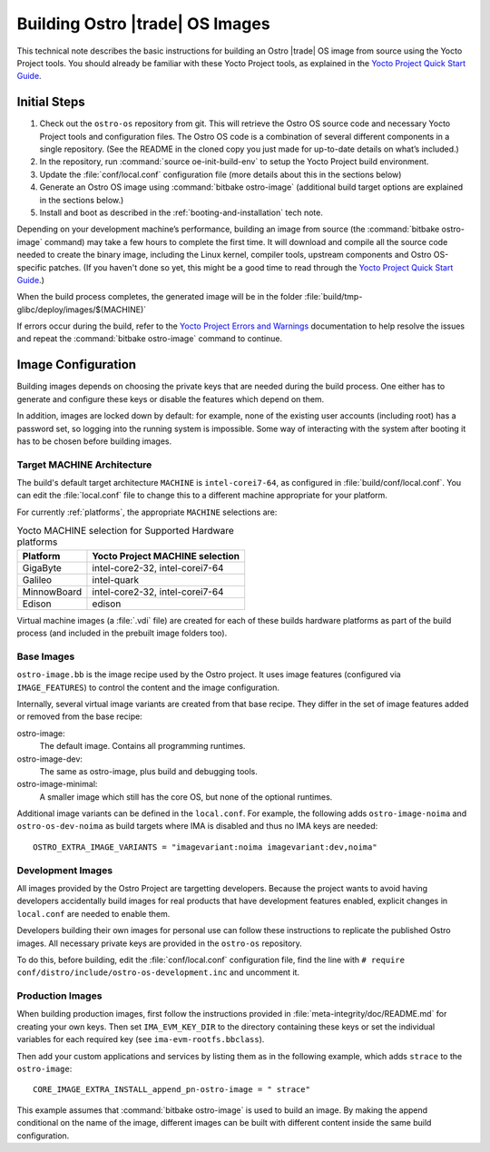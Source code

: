 .. _Building Images:

Building Ostro |trade| OS Images
################################

This technical note describes the basic instructions for building an Ostro |trade| OS image
from source using the Yocto Project tools.  You should already be familiar with these Yocto
Project tools, as explained in the `Yocto Project Quick Start Guide`_. 

.. _`Yocto Project Quick Start Guide`: http://www.yoctoproject.org/docs/current/yocto-project-qs/yocto-project-qs.html

Initial Steps
=============

1. Check out the ``ostro-os`` repository from git.  This will retrieve the Ostro OS source code
   and necessary Yocto Project tools and configuration files. The Ostro OS code is a combination of
   several different components in a single repository.  (See the README in the cloned copy you just made 
   for up-to-date details on what’s included.)
2. In the repository, run :command:`source oe-init-build-env` to setup the Yocto Project build environment.
3. Update the :file:`conf/local.conf` configuration file (more details about this in the sections below)
4. Generate an Ostro OS image using :command:`bitbake ostro-image` (additional build target options are explained
   in the sections below.)
5. Install and boot as described in the :ref:`booting-and-installation` tech note.

Depending on your development machine’s performance, building an image from source 
(the :command:`bitbake ostro-image` command) may take a few hours to complete the first time. 
It will download and compile all 
the source code needed to create the binary image, including the Linux kernel, 
compiler tools, upstream components and Ostro OS-specific patches.  (If you haven't 
done so yet, this might be a good time to read through 
the `Yocto Project Quick Start Guide`_.)

When the build process completes, the generated image will be in the folder 
:file:`build/tmp-glibc/deploy/images/$(MACHINE)`
       
If errors occur during the build, refer to the `Yocto Project Errors and Warnings`_ documentation to help 
resolve the issues and repeat the :command:`bitbake ostro-image` command to continue.

.. _`Yocto Project Errors and Warnings`: http://www.yoctoproject.org/docs/current/mega-manual/mega-manual.html#ref-qa-checks

Image Configuration
===================

Building images depends on choosing the private keys that are needed
during the build process. One either has to generate and configure
these keys or disable the features which depend on them.

In addition, images are locked down by default: for example, none of
the existing user accounts (including root) has a password set, so
logging into the running system is impossible. Some way of interacting
with the system after booting it has to be chosen before building
images.

Target MACHINE Architecture
----------------------------

The build's default target architecture ``MACHINE`` is ``intel-corei7-64``, 
as configured in :file:`build/conf/local.conf`. 
You can edit the :file:`local.conf` file to change this to a different machine appropriate for your platform. 

For currently :ref:`platforms`, the appropriate ``MACHINE`` selections are:

.. table:: Yocto MACHINE selection for Supported Hardware platforms

    ============  ====================================
    Platform      Yocto Project MACHINE selection
    ============  ====================================
    GigaByte      intel-core2-32, intel-corei7-64
    Galileo       intel-quark
    MinnowBoard   intel-core2-32, intel-corei7-64
    Edison        edison
    ============  ====================================

Virtual machine images (a :file:`.vdi` file) are created for each of these builds hardware platforms as part 
of the build process (and included in the prebuilt image folders too).

Base Images
-----------

``ostro-image.bb`` is the image recipe used by the Ostro
project. It uses image features (configured via ``IMAGE_FEATURES``) to
control the content and the image configuration.

Internally, several virtual image variants are created from that base
recipe. They differ in the set of image features added or removed
from the base recipe:

ostro-image:
    The default image. Contains all programming runtimes.

ostro-image-dev:
    The same as ostro-image, plus build and debugging tools.

ostro-image-minimal:
    A smaller image which still has the core OS, but none of the
    optional runtimes.

Additional image variants can be defined in the ``local.conf``. For
example, the following adds ``ostro-image-noima`` and
``ostro-os-dev-noima`` as build targets where IMA is disabled and thus
no IMA keys are needed::

    OSTRO_EXTRA_IMAGE_VARIANTS = "imagevariant:noima imagevariant:dev,noima"


Development Images
------------------

All images provided by the Ostro Project are targetting
developers. Because the project wants to avoid having developers
accidentally build images for real products that have development
features enabled, explicit changes in ``local.conf`` are needed to
enable them.

Developers building their own images for personal use can follow these
instructions to replicate the published Ostro images. All necessary
private keys are provided in the ``ostro-os`` repository.

To do this, before building,  edit the :file:`conf/local.conf` configuration file, 
find the line
with ``# require conf/distro/include/ostro-os-development.inc`` and
uncomment it.


Production Images
-----------------

When building production images, first follow the instructions
provided in :file:`meta-integrity/doc/README.md` for creating your own
keys. Then set ``IMA_EVM_KEY_DIR`` to the directory containing
these keys or set the individual variables for each required
key (see ``ima-evm-rootfs.bbclass``).

Then add your custom applications and services by listing them as in
the following example, which adds ``strace`` to the ``ostro-image``::

    CORE_IMAGE_EXTRA_INSTALL_append_pn-ostro-image = " strace"

This example assumes that :command:`bitbake ostro-image` is used to build
an image. By making the append conditional on the name of the image,
different images can be built with different content inside the same
build configuration.

